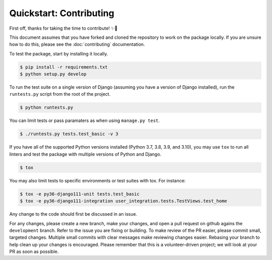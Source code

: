 ########################
Quickstart: Contributing
########################

First off, thanks for taking the time to contribute! ✨🎉

This document assumes that you have forked and cloned the repository to
work on the package locally. If you are unsure how to do this, please
see the :doc:`contributing` documentation.

To test the package, start by installing it locally.

.. code:: console

    $ pip install -r requirements.txt
    $ python setup.py develop

To run the test suite on a single version of Django (assuming you have a
version of Django installed), run the ``runtests.py`` script from the
root of the project.

.. code:: console

    $ python runtests.py

You can limit tests or pass paramaters as when using ``manage.py test``.

.. code:: console

    $ ./runtests.py tests.test_basic -v 3

If you have all of the supported Python versions installed (Python 3.7,
3.8, 3.9, and 3.10), you may use ``tox`` to run all linters and test the
package with multiple versions of Python and Django.

.. code:: console

    $ tox

You may also limit tests to specific environments or test suites with
tox. For instance:

.. code:: console

    $ tox -e py36-django111-unit tests.test_basic
    $ tox -e py36-django111-integration user_integration.tests.TestViews.test_home

Any change to the code should first be discussed in an issue.

For any changes, please create a new branch, make your changes, and open
a pull request on github agains the ``development`` branch. Refer to the
issue you are fixing or building. To make review of the PR easier,
please commit small, targeted changes.  Multiple small commits with
clear messages make reviewing changes easier. Rebasing your
branch to help clean up your changes is encouraged. Please remember that
this is a volunteer-driven project; we will look at your PR as soon as
possible.
